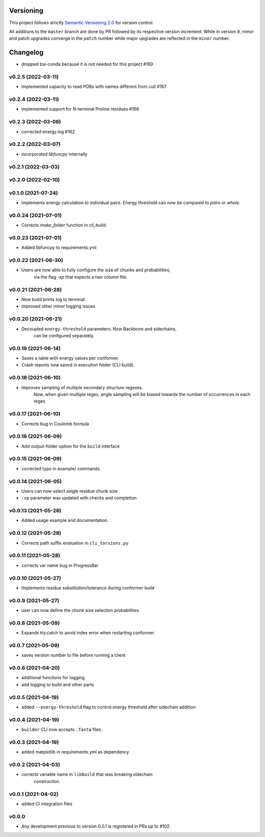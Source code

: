 Versioning
==========

This project follows strictly `Semantic Versioning 2.0 <https://semver.org/#semantic-versioning-200>`_ for version control. 

All additions to the ``master`` branch are done by PR followed by its respective version increment.
While in version ``0``, minor and patch upgrades converge in the ``patch`` number while major upgrades are reflected in the ``minor`` number.

Changelog
=========

* dropped tox-conda because it is not needed for this project #169

v0.2.5 (2022-03-11)
------------------------------------------------------------

* Implemented capacity to read PDBs with names different from cull #167

v0.2.4 (2022-03-11)
------------------------------------------------------------

* implemented support for N-terminal Proline residues #166

v0.2.3 (2022-03-08)
------------------------------------------------------------

* corrected energy.log #162

v0.2.2 (2022-03-07)
------------------------------------------------------------

* incorporated `libfuncpy` internally

v0.2.1 (2022-03-03)
------------------------------------------------------------

v0.2.0 (2022-02-10)
------------------------------------------------------------

v0.1.0 (2021-07-24)
------------------------------------------------------------

* Implements energy calculation to individual pairs. Energy threshold
  can now be compared to `pairs` or `whole`.

v0.0.24 (2021-07-01)
------------------------------------------------------------

* Corrects `make_folder` function in `cli_build`.

v0.0.23 (2021-07-01)
------------------------------------------------------------

* Added libfuncpy to requirements.yml

v0.0.22 (2021-06-30)
------------------------------------------------------------

* Users are now able to fully configure the size of chunks and probabilities,
    via the flag `-xp` that expects a two column file.

v0.0.21 (2021-06-28)
------------------------------------------------------------

* Now build prints log to terminal.
* improved other minor logging issues

v0.0.20 (2021-06-21)
------------------------------------------------------------

* Decoupled ``energy-threshold`` parameters. Now Backbone and sidechains,
    can be configured separately.

v0.0.19 (2021-06-14)
------------------------------------------------------------

* Saves a table with energy values per conformer.
* Crash reports now saved in execution folder (CLI build).

v0.0.18 (2021-06-10)
------------------------------------------------------------

* Improves sampling of multiple secondary structure regexes.
    Now, when given multiple regex, angle sampling will be biased towards
    the number of occurrences in each regex.

v0.0.17 (2021-06-10)
------------------------------------------------------------

* Corrects bug in Coulomb formula

v0.0.16 (2021-06-09)
------------------------------------------------------------

* Add output-folder option for the ``build`` interface

v0.0.15 (2021-06-09)
------------------------------------------------------------

* corrected typo in example/ commands

v0.0.14 (2021-06-05)
------------------------------------------------------------

* Users can now select single residue chunk size
* ``-xp`` parameter was updated with checks and completion

v0.0.13 (2021-05-28)
------------------------------------------------------------

* Added usage example and documentation.

v0.0.12 (2021-05-28)
------------------------------------------------------------

* Corrects path suffix evaluation in ``cli_torsions.py``

v0.0.11 (2021-05-28)
------------------------------------------------------------

* corrects var name bug in ProgressBar

v0.0.10 (2021-05-27)
------------------------------------------------------------

* Implements residue substitution/tolerance during conformer build

v0.0.9 (2021-05-27)
------------------------------------------------------------

* user can now define the chunk size selection probabilities

v0.0.8 (2021-05-09)
------------------------------------------------------------

* Expands try:catch to avoid index error when restarting conformer

v0.0.7 (2021-05-09)
------------------------------------------------------------

* saves version number to file before running a client

v0.0.6 (2021-04-20)
------------------------------------------------------------

* additional functions for logging
* add logging to build and other parts

v0.0.5 (2021-04-19)
------------------------------------------------------------

* added ``--energy-threshold`` flag to control energy threshold after sidechain addition

v0.0.4 (2021-04-19)
------------------------------------------------------------

* ``builder`` CLI now accepts ``.fasta`` files.

v0.0.3 (2021-04-19)
------------------------------------------------------------

* added matplotlib in requirements.yml as dependency

v0.0.2 (2021-04-03)
------------------------------------------------------------

* corrects variable name in ``libbuild`` that was breaking sidechain
    construction.

v0.0.1 (2021-04-02)
------------------------------------------------------------

* added CI integration files

v0.0.0
------

* Any development previous to version 0.0.1 is registered in PRs up to #102.
